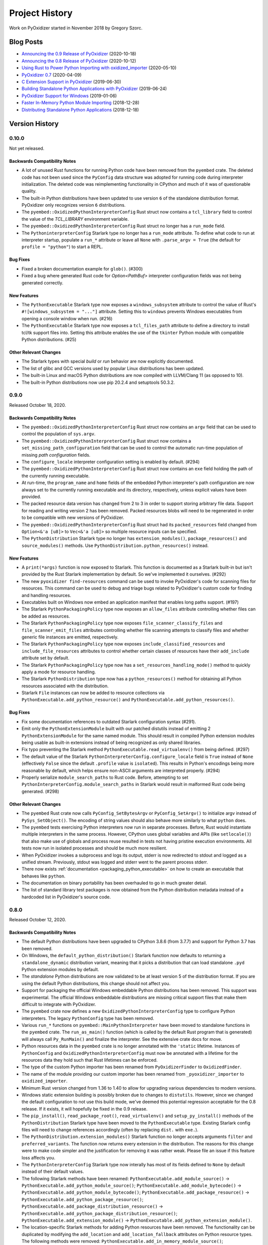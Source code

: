 .. _history:

===============
Project History
===============

Work on PyOxidizer started in November 2018 by Gregory Szorc.

Blog Posts
==========

* `Announcing the 0.9 Release of PyOxidizer <https://gregoryszorc.com/blog/2020/10/18/announcing-the-0.9-release-of-pyoxidizer/>`_ (2020-10-18)
* `Announcing the 0.8 Release of PyOxidizer <https://gregoryszorc.com/blog/2020/10/12/announcing-the-0.8-release-of-pyoxidizer/>`_ (2020-10-12)
* `Using Rust to Power Python Importing with oxidized_importer <https://gregoryszorc.com/blog/2020/05/10/using-rust-to-power-python-importing-with-oxidized_importer/>`_ (2020-05-10)
* `PyOxidizer 0.7 <https://gregoryszorc.com/blog/2020/04/09/pyoxidizer-0.7/>`_ (2020-04-09)
* `C Extension Support in PyOxidizer <https://gregoryszorc.com/blog/2019/06/30/c-extension-support-in-pyoxidizer/>`_ (2019-06-30)
* `Building Standalone Python Applications with PyOxidizer <https://gregoryszorc.com/blog/2019/06/24/building-standalone-python-applications-with-pyoxidizer>`_ (2019-06-24)
* `PyOxidizer Support for Windows <https://gregoryszorc.com/blog/2019/01/06/pyoxidizer-support-for-windows>`_ (2019-01-06)
* `Faster In-Memory Python Module Importing <https://gregoryszorc.com/blog/2018/12/28/faster-in-memory-python-module-importing>`_ (2018-12-28)
* `Distributing Standalone Python Applications <https://gregoryszorc.com/blog/2018/12/18/distributing-standalone-python-applications>`_ (2018-12-18)

.. _version_history:

Version History
===============

.. _version_0_10_0:

0.10.0
------

Not yet released.

Backwards Compatibility Notes
^^^^^^^^^^^^^^^^^^^^^^^^^^^^^

* A lot of unused Rust functions for running Python code have been
  removed from the ``pyembed`` crate. The deleted code has not been used
  since the ``PyConfig`` data structure was adopted for running code during
  interpreter initialization. The deleted code was reimplementing
  functionality in CPython and much of it was of questionable quality.
* The built-in Python distributions have been updated to use version
  ``6`` of the standalone distribution format. PyOxidizer only recognizes
  version ``6`` distributions.
* The ``pyembed::OxidizedPythonInterpreterConfig`` Rust struct now contains
  a ``tcl_library`` field to control the value of the `TCL_LIBRARY` environment
  variable.
* The ``pyembed::OxidizedPythonInterpreterConfig`` Rust struct no longer has
  a ``run_mode`` field.
* The ``PythoninterpreterConfig`` Starlark type no longer has a ``run_mode``
  attribute. To define what code to run at interpreter startup, populate a
  ``run_*`` attribute or leave all ``None`` with ``.parse_argv = True`` (the
  default for ``profile = "python"``) to start a REPL.

Bug Fixes
^^^^^^^^^

* Fixed a broken documentation example for ``glob()``. (#300)
* Fixed a bug where generated Rust code for `Option<PathBuf>` interpreter
  configuration fields was not being generated correctly.

New Features
^^^^^^^^^^^^

* The ``PythonExecutable`` Starlark type now exposes a
  ``windows_subsystem`` attribute to control the value of Rust's
  ``#![windows_subsystem = "..."]`` attribute. Setting this to ``windows``
  prevents Windows executables from opening a console window when run. (#216)
* The ``PythonExecutable`` Starlark type now exposes a ``tcl_files_path``
  attribute to define a directory to install tcl/tk support files into.
  Setting this attribute enables the use of the ``tkinter`` Python module
  with compatible Python distributions. (#25)

Other Relevant Changes
^^^^^^^^^^^^^^^^^^^^^^

* The Starlark types with special *build* or *run* behavior are now
  explicitly documented.
* The list of glibc and GCC versions used by popular Linux distributions
  has been updated.
* The built-in Linux and macOS Python distributions are now compiled with
  LLVM/Clang 11 (as opposed to 10).
* The built-in Python distributions now use pip 20.2.4 and setuptools 50.3.2.

.. _version_0_9_0:

0.9.0
-----

Released October 18, 2020.

Backwards Compatibility Notes
^^^^^^^^^^^^^^^^^^^^^^^^^^^^^

* The ``pyembed::OxidizedPythonInterpreterConfig`` Rust struct now contains
  an ``argv`` field that can be used to control the population of
  ``sys.argv``.
* The ``pyembed::OxidizedPythonInterpreterConfig`` Rust struct now contains
  a ``set_missing_path_configuration`` field that can be used to
  control the automatic run-time population of missing *path configuration*
  fields.
* The ``configure_locale`` interpreter configuration setting is enabled
  by default. (#294)
* The ``pyembed::OxidizedPythonInterpreterConfig`` Rust struct now contains
  an ``exe`` field holding the path of the currently running executable.
* At run-time, the ``program_name`` and ``home`` fields of the embedded
  Python interpreter's path configuration are now always set to the
  currently running executable and its directory, respectively, unless
  explicit values have been provided.
* The packed resource data version has changed from 2 to 3 in order to
  support storing arbitrary file data. Support for reading and writing
  version 2 has been removed. Packed resources blobs will need to be
  regenerated in order to be compatible with new versions of PyOxidizer.
* The ``pyembed::OxidizedPythonInterpreterConfig`` Rust struct had its
  ``packed_resources`` field changed from ``Option<&'a [u8]>`` to
  ``Vec<&'a [u8]>`` so multiple resource inputs can be specified.
* The ``PythonDistribution`` Starlark type no longer has
  ``extension_modules()``, ``package_resources()`` and ``source_modules()``
  methods. Use ``PythonDistribution.python_resources()`` instead.

New Features
^^^^^^^^^^^^

* A ``print(*args)`` function is now exposed to Starlark. This function is
  documented as a Starlark built-in but isn't provided by the Rust Starlark
  implementation by default. So we've implemented it ourselves. (#292)
* The new ``pyoxidizer find-resources`` command can be used to invoke
  PyOxidizer's code for scanning files for resources. This command can be
  used to debug and triage bugs related to PyOxidizer's custom code for
  finding and handling resources.
* Executables built on Windows now embed an application manifest that enables
  long paths support. (#197)
* The Starlark ``PythonPackagingPolicy`` type now exposes an ``allow_files``
  attribute controlling whether files can be added as resources.
* The Starlark ``PythonPackagingPolicy`` type now exposes
  ``file_scanner_classify_files`` and ``file_scanner_emit_files`` attributes
  controlling whether file scanning attempts to classify files and whether
  generic file instances are emitted, respectively.
* The Starlark ``PythonPackagingPolicy`` type now exposes
  ``include_classified_resources`` and ``include_file_resources`` attributes
  to control whether certain classes of resources have their ``add_include``
  attribute set by default.
* The Starlark ``PythonPackagingPolicy`` type now has a
  ``set_resources_handling_mode()`` method to quickly apply a mode for
  resource handling.
* The Starlark ``PythonDistribution`` type now has a ``python_resources()``
  method for obtaining all Python resources associated with the distribution.
* Starlark ``File`` instances can now be added to resource collections via
  ``PythonExecutable.add_python_resource()`` and
  ``PythonExecutable.add_python_resources()``.

Bug Fixes
^^^^^^^^^

* Fix some documentation references to outdated Starlark configuration
  syntax (#291).
* Emit only the ``PythonExtensionModule`` built with our patched distutils
  instead of emitting 2 ``PythonExtensionModule`` for the same named module.
  This should result in compiled Python extension modules being usable as
  built-in extensions instead of being recognized as only shared libraries.
* Fix typo preventing the Starlark method ``PythonExecutable.read_virtualenv()``
  from being defined. (#297)
* The default value of the Starlark ``PythonInterpreterConfig.configure_locale``
  field is ``True`` instead of ``None`` (effectively ``False`` since the
  default ``.profile`` value is ``isolated``). This results in Python's
  encodings being more reasonable by default, which helps ensure
  non-ASCII arguments are interpreted properly. (#294)
* Properly serialize ``module_search_paths`` to Rust code. Before, attempting
  to set ``PythonInterpreterConfig.module_search_paths`` in Starlark would
  result in malformed Rust code being generated. (#298)

Other Relevant Changes
^^^^^^^^^^^^^^^^^^^^^^

* The ``pyembed`` Rust crate now calls ``PyConfig_SetBytesArgv`` or
  ``PyConfig_SetArgv()`` to initialize argv instead of
  ``PySys_SetObject()``. The encoding of string values should also
  behave more similarly to what ``python`` does.
* The ``pyembed`` tests exercising Python interpreters now run in
  separate processes. Before, Rust would instantiate multiple interpreters
  in the same process. However, CPython uses global variables and APIs
  (like ``setlocale()``) that also make use of globals and process
  reuse resulted in tests not having pristine execution environments.
  All tests now run in isolated processes and should be much more
  resilient.
* When PyOxidizer invokes a subprocess and logs its output, stderr
  is now redirected to stdout and logged as a unified stream. Previously,
  stdout was logged and stderr went to the parent process stderr.
* There now exists :ref:`documentation <packaging_python_executable>`
  on how to create an executable that behaves like ``python``.
* The documentation on binary portability has been overhauled to go in
  much greater detail.
* The list of standard library test packages is now obtained from the
  Python distribution metadata instead of a hardcoded list in PyOxidizer's
  source code.

.. _version_0_8_0:

0.8.0
-----

Released October 12, 2020.

Backwards Compatibility Notes
^^^^^^^^^^^^^^^^^^^^^^^^^^^^^

* The default Python distributions have been upgraded to CPython
  3.8.6 (from 3.7.7) and support for Python 3.7 has been removed.
* On Windows, the ``default_python_distribution()`` Starlark function
  now defaults to returning a ``standalone_dynamic`` distribution
  variant, meaning that it picks a distribution that can load standalone
  ``.pyd`` Python extension modules by default.
* The *standalone* Python distributions are now validated to be at
  least version 5 of the distribution format. If you are using the
  default Python distributions, this change should not affect you.
* Support for packaging the official Windows embeddable Python
  distributions has been removed. This support was experimental.
  The official Windows embeddable distributions are missing critical
  support files that make them difficult to integrate with PyOxidizer.
* The ``pyembed`` crate now defines a new ``OxidizedPythonInterpreterConfig``
  type to configure Python interpreters. The legacy ``PythonConfig`` type
  has been removed.
* Various ``run_*`` functions on ``pyembed::MainPythonInterpreter`` have
  been moved to standalone functions in the ``pyembed`` crate. The
  ``run_as_main()`` function (which is called by the default Rust
  program that is generated) will always call ``Py_RunMain()`` and
  finalize the interpreter. See the extensive crate docs for move.
* Python resources data in the ``pyembed`` crate is no longer
  annotated with the ``'static`` lifetime. Instances of ``PythonConfig``
  and ``OxidizedPythonInterpreterConfig`` must now be annotated with
  a lifetime for the resources data they hold such that Rust lifetimes
  can be enforced.
* The type of the custom Python importer has been renamed from
  ``PyOxidizerFinder`` to ``OxidizedFinder``.
* The name of the module providing our custom importer has been renamed
  from ``_pyoxidizer_importer`` to ``oxidized_importer``.
* Minimum Rust version changed from 1.36 to 1.40 to allow for upgrading
  various dependencies to modern versions.
* Windows static extension building is possibly broken due to changes to
  ``distutils``. However, since we changed the default configuration to
  not use this build mode, we've deemed this potential regression acceptable
  for the 0.8 release. If it exists, it will hopefully be fixed in the 0.9
  release.
* The ``pip_install()``, ``read_package_root()``, ``read_virtualenv()`` and
  ``setup_py_install()`` methods of the ``PythonDistribution`` Starlark type
  have been moved to the ``PythonExecutable`` type. Existing Starlark config
  files will need to change references accordingly (often by replacing ``dist.``
  with ``exe.``).
* The ``PythonDistribution.extension_modules()`` Starlark function no
  longer accepts arguments ``filter`` and ``preferred_variants``. The
  function now returns every extension in the distribution. The reasons
  for this change were to make code simpler and the justification for
  removing it was rather weak. Please file an issue if this feature loss
  affects you.
* The ``PythonInterpreterConfig`` Starlark type now interally has most of
  its fields defined to ``None`` by default instead of their default values.
* The following Starlark methods have been renamed:
  ``PythonExecutable.add_module_source()`` ->
  ``PythonExecutable.add_python_module_source()``;
  ``PythonExecutable.add_module_bytecode()`` ->
  ``PythonExecutable.add_python_module_bytecode()``;
  ``PythonExecutable.add_package_resource()`` ->
  ``PythonExecutable.add_python_package_resource()``;
  ``PythonExecutable.add_package_distribution_resource()`` ->
  ``PythonExecutable.add_python_package_distribution_resource()``;
  ``PythonExecutable.add_extension_module()`` ->
  ``PythonExecutable.add_python_extension_module()``.
* The location-specific Starlark methods for adding Python resources
  have been removed. The functionality can be duplicated by modifying
  the ``add_location`` and ``add_location_fallback`` attributes on
  Python resource types. The following methods were removed:
  ``PythonExecutable.add_in_memory_module_source()``;
  ``PythonExecutable.add_filesystem_relative_module_source()``,
  ``PythonExecutable.add_in_memory_module_bytecode()``;
  ``PythonExecutable.add_filesystem_relative_module_bytecode()``;
  ``PythonExecutable.add_in_memory_package_resource()``;
  ``PythonExecutable.add_filesystem_relative_package_resource()``;
  ``PythonExecutable.add_in_memory_package_distribution_resource()``
  ``PythonExecutable.add_filesystem_relative_package_distribution_resource()``;
  ``PythonExecutable.add_in_memory_extension_module()``;
  ``PythonExecutable.add_filesystem_relative_extension_module()``;
  ``PythonExecutable.add_in_memory_python_resource()``;
  ``PythonExecutable.add_filesystem_relative_python_resource()``;
  ``PythonExecutable.add_in_memory_python_resources()``;
  ``PythonExecutable.add_filesystem_relative_python_resources()``.
* The Starlark ``PythonDistribution.to_python_executable()`` method
  no longer accepts the arguments ``extension_module_filter``,
  ``preferred_extension_module_variants``, ``include_sources``,
  ``include_resources``, and ``include_test``. All of this functionality
  has been replaced by the optional ``packaging_policy``, which accepts
  a ``PythonPackagingPolicy`` instance. The new type represents all
  settings influencing executable building and control over resources
  added to the executable.
* The Starlark type ``PythonBytecodeModule`` has been removed. Previously,
  this type was internally a request to convert Python module source into
  bytecode. The introduction of ``PythonPackagingPolicy`` and underlying
  abilities to derive bytecode from a Python source module instance when
  adding that resource type rendered this Starlark type redundant. There
  may still be the need for a Starlark type to represent actual Python
  module bytecode (not derived from source code at build/packaging time).
  However, this functionality did not exist before so the loss of this
  type is not a loss in functionality.
* The Starlark methods ``PythonExecutable.add_python_resource()`` and
  ``PythonExecutable.add_python_resources()`` no longer accept the
  arguments ``add_source_module``, ``add_bytecode_module``, and
  ``optimize_level``. Instead, set various ``add_*`` attributes on
  resource instances being passed into the methods to influence what
  happens when they are added.
* The Starlark methods ``PythonExecutable.add_python_module_source()``,
  ``PythonExecutable.add_python_module_bytecode()``,
  ``PythonExecutable.add_python_package_resource()``,
  ``PythonExecutable.add_python_package_distribution_resource()``, and
  ``PythonExecutable.add_python_extension_module()`` have been removed.
  The remaining ``PythonExecutable.add_python_resource()`` and
  ``PythonExecutable.add_python_resources()`` methods are capable of
  handling all resource types and should be used. Previous functionality
  available via argument passing on these methods can be accomplished
  by setting ``add_*`` attributes on individual Python resource objects.
* The Starlark type ``PythonSourceModule`` has been renamed to
  ``PythonModuleSource``.
* Serialized Python resources no longer rely on the ``flavor`` field
  to influence how they are loaded at run-time. Instead, the new
  ``is_*`` fields expressing individual type affinity are used. The
  ``flavor`` attributes from the ``OxidizedResource`` Python type
  has been removed since it does nothing.
* The packed resources data format version has been changed from 1 to 2.
  The parser has dropped support for reading version 1 files. Packed resources
  blobs will need to be written and read by the same version of the Rust
  crate to be compatible.
* The autogenerated Rust file containing the Python interpreter configuration
  now emits a ``pyembed::OxidizedPythonInterpreterConfig`` instance instead
  of ``pyembed::PythonConfig``. The new type is more powerful and what is
  actually used to initialize an embedded Python interpreter.
* The concept of a *resources policy* in Starlark has now largely been
  replaced by attributes denoting valid locations for resources.
* ``oxidized_importer.OxidizedResourceCollector.__init__()`` now
   accepts an ``allowed_locations`` argument instead of ``policy``.
* The ``PythonInterpreterConfig()`` constructor has been removed. Instances
  of this Starlark type are now created via
  ``PythonDistribution.make_python_interpreter_config()``. In addition,
  instances are mutated by setting attributes rather than passing
  perhaps dozens of arguments to a constructor function.
* The default build configuration for Windows no longer forces
  extension modules to be loaded from memory and materializes some
  extension modules as standalone files. This was done because some
  some extension modules weren't working when loaded from memory and the
  configuration caused lots of problems in the wild. The new default should
  be much more user friendly. To use the old settings, construct a custom
  ``PythonPackagingPolicy`` and set
  ``allow_in_memory_shared_library_loading = True`` and
  ``resources_location_fallback = None``.

New Features
^^^^^^^^^^^^

* Python distributions upgraded to CPython 3.8.6.
* CPython 3.9 distributions are now supported by passing
  ``python_version="3.9"`` to the ``default_python_distribution()`` Starlark
  function. CPython 3.8 is the default distribution version.
* Embedded Python interpreters are now managed via the
  `new apis <https://docs.python.org/3/c-api/init_config.htm>`_ defined
  by PEP-587. This gives us much more control over the configuration
  of interpreters.
* A ``FileManifest`` Starlark instance will now have its default
  ``pyoxidizer run`` executable set to the last added Python executable.
  Previously, it would only have a run target if there was a single executable
  file in the ``FileManifest``. If there were multiple executables or
  executable files (such as Python extension modules) a run target would
  not be available and ``pyoxidizer run`` would do nothing.
* Default Python distributions upgraded to version 5 of the
  standalone distribution format. This new format advertises much more
  metadata about the distribution, enabling PyOxidizer to take fewer
  guesses about how the distribution works and will help enable
  more features over time.
* The ``pyembed`` crate now exposes a new ``OxidizedPythonInterpreterConfig``
  type (and associated types) allowing configuration of every field
  supported by Python's interpreter configuration API.
* Resources data loaded by the ``pyembed`` crate can now have a
  non-``'static`` lifetime. This means that resources data can be
  more dynamically obtained (e.g. by reading a file). PyOxidizer does
  not yet support such mechanisms, however.
* ``OxidizedFinder`` instances can now be
  :ref:`constructed from Python code <oxidized_finder__new__>`.
  This means that a Python application can instantiate and install its
  own oxidized module importer.
* The resources indexed by ``OxidizedFinder`` instances are now
  representable to Python code as ``OxidizedResource`` instances. These
  types can be created, queried, and mutated by Python code. See
  :ref:`oxidized_resource` for the API.
* ``OxidizedFinder`` instances can now have custom ``OxidizedResource``
  instances registered against them. This means Python code can collect
  its own Python modules and register them with the importer. See
  :ref:`oxidized_finder_add_resource` for more.
* ``OxidizedFinder`` instances can now serialize indexed resources out
  to a ``bytes``. The serialized data can be loaded into a separate
  ``OxidizedFinder`` instance, perhaps in a different process. This
  facility enables the creation and reuse of packed resources data
  structures without having to use ``pyoxidizer`` to collect Python
  resources data.
* The types returned by ``OxidizedFinder.find_distributions()`` now
  implement ``entry_points``, allowing *entry points* to be discovered.
* The types returned by ``OxidizedFinder.find_distributions()`` now
  implement ``requires``, allowing package requirements to be discovered.
* ``OxidizedFinder`` is now able to load Python modules when only source
  code is provided. Previously, it required that bytecode be available.
* ``OxidizedFinder`` now implements ``iter_modules()``. This enables
  ``pkgutil.iter_modules()`` to return modules serviced by ``OxidizedFinder``.
* The ``PythonModuleSource`` Starlark type now exposes module source code
  via the ``source`` attribute.
* The ``PythonExecutable`` Starlark type now has a
  ``make_python_module_source()`` method to allow construction of
  ``PythonModuleSource`` instances.
* The ``PythonModuleSource`` Starlark type now has attributes
  ``add_include``, ``add_location``, ``add_location_fallback``,
  ``add_source``, ``add_bytecode_optimization_level_zero``,
  ``add_bytecode_optimization_level_one``, and
  ``add_bytecode_optimization_level_two`` to influence what happens
  when instances are added to to binaries.
* The Starlark methods for adding Python resources now accept an
  optional ``location`` argument for controlling the load location
  of the resource. This functionality replaces the prior functionality
  provided by location-specific APIs such as
  ``PythonExecutable.add_in_memory_python_resource()``. The following
  methods gained this argument:
  ``PythonExecutable.add_python_module_source()``;
  ``PythonExecutable.add_python_module_bytecode()``;
  ``PythonExecutable.add_python_package_resource()``;
  ``PythonExecutable.add_python_package_distribution_resource()``;
  ``PythonExecutable.add_python_extension_module()``;
  ``PythonExecutable.add_python_resource()``;
  ``PythonExecutable.add_python_resources()``.
* Starlark now has a ``PythonPackagingPolicy`` type to represent the
  collection of settings influencing how Python resources are packaged
  into binaries.
* The ``PythonDistribution`` Starlark type has gained a
  ``make_packaging_policy()`` method for obtaining the default
  ``PythonPackagingPolicy`` for that distribution.
* The ``PythonPackagingPolicy.register_resource_callback()`` method can
  be used to register a Starlark function that will be called whenever
  resources are created. The callback allows a single function to inspect
  and manipulate resources as they are created.
* Starlark types representing Python resources now expose an ``is_stdlib``
  attribute denoting whether they came from the Python distribution.
* The new ``PythonExecutable.pip_download()`` method will run ``pip download``
  to obtain Python wheels for the requested package(s). Those wheels will
  then be parsed for Python resources, which can be added to the executable.
* The Starlark function ``default_python_distribution()`` now accepts a
  ``python_version`` argument to control the *X.Y* version of Python to
  use.
* The ``PythonPackagingPolicy`` Starlark type now exposes a flag to
  control whether shared libraries can be loaded from memory.
* The ``PythonDistribution`` Starlark type now has a
  ``make_python_interpreter_config()`` method to obtain instances of
  ``PythonInterpreterConfig`` that are appropriate for that distribution.
* ``PythonInterpreterConfig`` Starlark types now expose attributes to query
  and mutate state. Nearly every setting exposed by Python's initialization
  API can be set.

Bug Fixes
^^^^^^^^^

* Fixed potential process crash due to illegal memory access when loading
  Python bytecode modules from the filesystem.
* Detection of Python bytecode files based on registered suffixes and
  cache tags is now more robust. Before, it was possible for modules to
  get picked up having the cache tag (e.g. ``cpython-38``) in the module
  name.
* In the custom Python importer, ``read_text()`` of distributions returned
  from ``find_distributions()`` now returns ``None`` on unknown file instead
  of raising ``IOError``. This matches the behavior of ``importlib.metadata``.
* The ``pyembed`` Rust project build script now reruns when the source
  Starlark file changes.
* Some Python resource types were improperly installed in the wrong
  relative directory. The buggy behavior has been fixed.
* Python extension modules and their shared library dependencies loaded from the
  filesystem should no longer have the library file suffix stripped when
  materialized on the filesystem.
* On Windows, the ``sqlite`` module can now be imported. Before, the system
  for serializing resources thought that ``sqlite`` was a shared library
  and not a Python module.
* The build script of the pyoxidizer crate now uses the ``git2`` crate to
  try to resolve the Git commit instead of relying on the ``git`` command.
  This should result in fewer cases where the commit was being identified
  as ``unknown``.
* ``$ORIGIN`` is properly expanded in ``sys.path``. (This was a regression
  during the development of version 0.8 and is not a regression from the
  0.7 release.)

Other Relevant Changes
^^^^^^^^^^^^^^^^^^^^^^

* The registration of the custom Python importer during interpreter
  initialization no longer relies on running custom frozen bytecode
  for the ``importlib._bootstrap_external`` Python module. This
  simplifies packaging and interpreter configuration a bit.
* Packaging documentation now gives more examples on how to use available
  Starlark packaging methods.
* The modified ``distutils`` files used when building statically linked
  extensions have been upgraded to those based on Python 3.8.3.
* The default ``pyoxidizer.bzl`` now has comments for the ``packaging_policy``
  argument to ``PythonDistribution.to_python_executable()``.
* The default ``pyoxidizer.bzl`` now uses ``add_python_resources()`` instead
  of ``add_in_memory_python_resources()``.
* The Rust Starlark crate was upgraded from version 0.2 to 0.3. There were
  numerous changes as part of this upgrade. While we think behavior should
  be mostly backwards compatible, there may be some slight changes in
  behavior. Please file issues if any odd behavior or regressions are
  observed.
* The configuration documentation was reorganized. The unified document
  for the complete API document (which was the largest single document)
  has been split into multiple documents.
* The serialized data structure for representing Python resources metadata
  and its data now allows resources to identify as multiple types. For
  example, a single resource can contain both Python module source/bytecode
  and a shared library.
* ``pyoxidizer --version`` now prints verbose information about where PyOxidizer
  was installed, what Git commit was used, and how the ``pyembed`` crate will
  be referenced. This should make it easier to help debug installation issues.
* The autogenerated/default Starlark configuration file now uses the ``install``
  target as the default build/run target. This allows extra files required
  by generated binaries to be available and for built binaries to be usable.

.. _version_0_7_0:

0.7.0
-----

Released April 9, 2020.

Backwards Compatibility Notes
^^^^^^^^^^^^^^^^^^^^^^^^^^^^^

* Packages imported from memory using PyOxidizer now set ``__path__`` with
  a value formed by joining the current executable's path with the package
  name. This mimics the behavior of ``zipimport``.
* Resolved Python resource names have changed behavior. See the note in the
  bug fixes section below.
* The ``PythonDistribution.to_python_executable()`` Starlark method has added
  a ``packaging_policy`` named argument as its 2nd argument / 1st named
  argument. If you were affected by this, you should add argument names to all
  arguments passed to this method.
* The default Rust project for built executables now builds executables such
  that dynamic symbols are exported from the executable. This change is
  necessary in order to support executables loading Python extension modules,
  which are shared libraries which need access to Python symbols defined
  in executables.
* The ``PythonResourceData`` Starlark type has been renamed to
  ``PythonPackageResource``.
* The ``PythonDistribution.resources_data()`` Starlark method has been
  renamed to ``PythonDistribution.package_resources()``.
* The ``PythonExecutable.to_embedded_data()`` Starlark method has been
  renamed to ``PythonExecutable.to_embedded_resources()``.
* The ``PythonEmbeddedData`` Starlark type has been renamed to
  ``PythonEmbeddedResources``.
* The format of Python resource data embedded in binaries has been completely
  rewritten. The separate modules and resource data structures have been merged
  into a single data structure. Embedded resources data can now express more
  primitives such as package distribution metadata and different bytecode
  optimization levels.
* The `pyembed` crate now has a *dev* dependency on the `pyoxidizer` crate in
  order to run tests.

Bug Fixes
^^^^^^^^^

* PyOxidizer's importer now always sets ``__path__`` on imported packages
  in accordance with Python's stated behavior (#51).
* The mechanism for resolving Python resource files from the filesystem has
  been rewritten. Before, it was possible for files like
  ``package/resources/foo.txt`` to be normalized to a (package, resource_name)
  tuple of `(package, resources.foo.txt)`, which was weird and not compatible
  with Python's resource loading mechanism. Resources in sub-directories should
  no longer encounter munging of directory separators to ``.``. In the above
  example, the resource path will now be expressed as
  ``(package, resources/foo.txt)``.
* Certain packaging actions are only performed once during building instead of
  twice. The user-visible impact of this change is that some duplicate log
  messages no longer appear.
* Added a missing `)` for `add_python_resources()` in auto-generated
  `pyoxidizer.bzl` files.

New Features
^^^^^^^^^^^^

* Python resource scanning now recognizes ``*.dist-info`` and ``*.egg-info``
  directories as package distribution metadata. Files within these directories
  are exposed to Starlark as :ref:`config_type_python_package_distribution_resource`
  instances. These resources can be added to the embedded resources payload
  and made available for loading from memory or the filesystem, just like
  any other resource. The custom Python importer implements ``get_distributions()``
  and returns objects that expose package distribution files. However,
  functionality of the returned *distribution* objects is not yet complete.
  See :ref:`packaging_importlib_metadata_compatibility` for details.
* The custom Python importer now implements ``get_data(path)``, allowing loading
  of resources from filesystem paths (#139).
* The ``PythonDistribution.to_python_executable()`` Starlark method now accepts
  a ``packaging_policy`` argument to control a policy and default behavior for
  resources on the produced executable. Using this argument, it is possible
  to control how resources should be materialized. For example, you can specify
  that resources should be loaded from memory if supported and from the filesystem
  if not. The argument can also be used to materialize the Python standard library
  on the filesystem, like how Python distributions typically work.
* Python resources can now be installed next to built binaries using the new
  Starlark functions ``PythonExecutable.add_filesystem_relative_module_source()``,
  ``PythonExecutable.add_filesystem_relative_module_bytecode()``,
  ``PythonExecutable.add_filesystem_relative_package_resource()``,
  ``PythonExecutable.add_filesystem_relative_extension_module()``,
  ``PythonExecutable.add_filesystem_relative_python_resource()``,
  ``PythonExecutable.add_filesystem_relative_package_distribution_resource()``,
  and ``PythonExecutable.add_filesystem_relative_python_resources()``. Unlike
  adding Python resources to ``FileManifest`` instances, Python resources added
  this way have their metadata serialized into the built executable. This allows
  the special Python module importer present in built binaries to service the
  ``import`` request without going through Python's default filesystem-based
  importer. Because metadata for the file-based Python resources is *frozen* into
  the application, Python has to do far less work at run-time to load resources,
  making operations faster. Resources loaded from the filesystem in this manner
  have attributes like ``__file__``, ``__cached__``, and ``__path__`` set,
  emulating behavior of the default Python importer. The custom import now also
  implements the ``importlib.abc.ExecutionLoader`` interface.
* Windows binaries can now import extension modules defined as shared libraries
  (e.g. ``.pyd`` files) from memory. PyOxidizer will detect ``.pyd`` files during
  packaging and embed them into the binary as resources. When the module
  is imported, the extension module/shared library is loaded from memory
  and initialized. This feature enables PyOxidizer to package pre-built
  extension modules (e.g. from Windows binary wheels published on PyPI)
  while still maintaining the property of a (mostly) self-contained
  executable.
* Multiple bytecode optimization levels can now be embedded in binaries.
  Previously, it was only possible to embed bytecode for a given module
  at a single optimization level.
* The ``default_python_distribution()`` Starlark function now accepts values
  ``standalone_static`` and ``standalone_dynamic`` to specify a *standalone*
  distribution that is either statically or dynamically linked.
* Support for parsing version 4 of the ``PYTHON.json`` distribution descriptor
  present in standalone Python distribution archives.
* Default Python distributions upgraded to CPython 3.7.7.

Other Relevant Changes
^^^^^^^^^^^^^^^^^^^^^^

* The directory for downloaded Python distributions in the build directory
  now uses a truncated SHA-256 hash instead of the full hash to help avoid
  path length limit issues (#224).
* The documentation for the ``pyembed`` crate has been moved out of the
  Sphinx documentation and into the Rust crate itself. Rendered docs can be
  seen by following the *Documentation* link at https://crates.io/crates/pyembed
  or by running ``cargo doc`` from a source checkout.

.. _version_0_6_0:

0.6.0
-----

Released February 12, 2020.

Backwards Compatibility Notes
^^^^^^^^^^^^^^^^^^^^^^^^^^^^^

* The ``default_python_distribution()`` Starlark function now accepts a ``flavor``
  argument denoting the distribution flavor.
* The ``pyembed`` crate no longer includes the auto-generated default configuration
  file. Instead, it is consumed by the application that instantiates a Python
  interpreter.
* Rust projects for the main executable now utilize and require a Cargo build script
  so metadata can be passed from ``pyembed`` to the project that is consuming it.
* The ``pyembed`` crate is no longer added to created Rust projects. Instead,
  the generated ``Cargo.toml`` will reference a version of the ``pyembed`` crate
  identical to the ``PyOxidizer`` version currently running. Or if ``pyoxidizer``
  is running from a Git checkout of the canonical ``PyOxidizer`` Git repository,
  a local filesystem path will be used.
* The fields of ``EmbeddedPythonConfig`` and ``pyembed::PythonConfig`` have been
  renamed and reordered to align with Python 3.8's config API naming. This was done
  for the Starlark type in version 0.5. We have made similar changes to 0.6 so
  naming is consistent across the various types.

Bug Fixes
^^^^^^^^^

* Module names without a ``.`` are now properly recognized when scanning the
  filesystem for Python resources and a package allow list is used (#223).
  Previously, if filtering scanned resources through an explicit list of allowed
  packages, the top-level module/package without a dot in its full name would not
  be passed through the filter.

New Features
^^^^^^^^^^^^

* The ``PythonDistribution()`` Starlark function now accepts a ``flavor`` argument
  to denote the distribution type. This allows construction of alternate distribution
  types.
* The ``default_python_distribution()`` Starlark function now accepts a
  ``flavor`` argument which can be set to ``windows_embeddable`` to return a
  distribution based on the zip file distributions published by the official
  CPython project.
* The ``pyembed`` crate and generated Rust projects now have various
  ``build-mode-*`` feature flags to control how build artifacts are built. See
  :ref:`rust_projects` for more.
* The ``pyembed`` crate can now be built standalone, without being bound to
  a specific ``PyOxidizer`` configuration.
* The ``register_target()`` Starlark function now accepts an optional
  ``default_build_script`` argument to define the default target when
  evaluating in *Rust build script* mode.
* The ``pyembed`` crate now builds against published ``cpython`` and
  ``python3-sys`` crates instead of a a specific Git commit.
* Embedded Python interpreters can now be configured to run a file specified
  by a filename. See the ``run_file`` argument of
  :ref:`config_type_python_interpreter_config`.

Other Relevant Changes
^^^^^^^^^^^^^^^^^^^^^^

* Rust internals have been overhauled to use traits to represent various types,
  namely Python distributions. The goal is to allow different Python
  distribution flavors to implement different logic for building binaries.
* The ``pyembed`` crate's ``build.rs`` has been tweaked so it can support
  calling out to ``pyoxidizer``. It also no longer has a build dependency
  on ``pyoxidizer``.

.. _version_0_5_1:

0.5.1
-----

Released January 26, 2020.

Bug Fixes
^^^^^^^^^

* Fixed bad Starlark example for building ``black`` in docs.
* Remove resources attached to packages that don't exist. (This was a
  regression in 0.5.)
* Warn on failure to annotate a package. (This was a regression in 0.5.)
* Building embedded Python resources now emits warnings when ``__file__``
  is seen. (This was a regression in 0.5.)
* Missing parent packages are now automatically added when constructing
  embedded resources. (This was a regression in 0.5.)

.. _version_0_5_0:

0.5.0
-----

Released January 26, 2020.

General Notes
^^^^^^^^^^^^^

This release of PyOxidizer is significant rewrite of the previous version.
The impetus for the rewrite is to transition from TOML to Starlark
configuration files. The new configuration file format should allow
vastly greater flexibility for building applications and will unlock a
world of new possibilities.

The transition to Starlark configuration files represented a shift from
static configuration to something more dynamic. This required refactoring
a ton of code.

As part of refactoring code, we took the opportunity to shore up lots
of the code base. PyOxidizer was the project author's first real Rust
project and a lot of bad practices (such as use of `.unwrap()`/panics)
were prevalent. The code mostly now has proper error handling. Another
new addition to the code is unit tests. While coverage still isn't
great, we now have tests performing meaningful packaging activities.
So regressions should hopefully be less common going forward.

Because of the scale of the rewritten code in this release, it is expected
that there are tons of bugs of regressions. This will likely be a transitional
release with a more robust release to follow.

Backwards Compatibility Notes
^^^^^^^^^^^^^^^^^^^^^^^^^^^^^

* Support for building distributions/installers has been temporarily dropped.
* Support for installing license files has been temporarily dropped.
* Python interpreter configuration setting names have been changed to reflect
  names from Python 3.8's interpreter initialization API.
* ``.egg-info`` directories are now ignored when scanning for Python resources
  on the filesystem (matching the behavior for ``.dist-info`` directories).
* The ``pyoxidizer init`` sub-command has been renamed to ``init-rust-project``.
* The ``pyoxidizer app-path`` sub-command has been removed.
* Support for building distributions has been removed.
* The minimum Rust version to build has been increased from 1.31 to
  1.36. This is mainly due to requirements from the ``starlark``
  crate. We could potentially reduce the minimum version requirements
  again with minimal changes to 3rd party crates.
* PyOxidizer configuration files are now
  `Starlark <https://github.com/bazelbuild/starlark>`_ instead of TOML
  files. The default file name is ``pyoxidizer.bzl`` instead of
  ``pyoxidizer.toml``. All existing configuration files will need to be
  ported to the new format.

Bug Fixes
^^^^^^^^^

* The ``repl`` run mode now properly exits with a non-zero exit code
  if an error occurs.
* Compiled C extensions now properly honor the ``ext_package`` argument
  passed to ``setup()``, resulting in extensions which properly have
  the package name in their extension name (#26).

New Features
^^^^^^^^^^^^

* A :ref:`config_glob` function has been added to config files to allow
  referencing existing files on the filesystem.
* The in-memory ``MetaPathFinder`` now implements ``find_module()``.
* A ``pyoxidizer init-config-file`` command has been implemented to create
  just a ``pyoxidizer.bzl`` configuration file.
* A ``pyoxidizer python-distribution-info`` command has been implemented
  to print information about a Python distribution archive.
* The ``EmbeddedPythonConfig()`` config function now accepts a
  ``legacy_windows_stdio`` argument to control the value of
  ``Py_LegacyWindowsStdioFlag`` (#190).
* The ``EmbeddedPythonConfig()`` config function now accepts a
  ``legacy_windows_fs_encoding`` argument to control the value of
  ``Py_LegacyWindowsFSEncodingFlag``.
* The ``EmbeddedPythonConfig()`` config function now accepts an ``isolated``
  argument to control the value of ``Py_IsolatedFlag``.
* The ``EmbeddedPythonConfig()`` config function now accepts a ``use_hash_seed``
  argument to control the value of ``Py_HashRandomizationFlag``.
* The ``EmbeddedPythonConfig()`` config function now accepts an ``inspect``
  argument to control the value of ``Py_InspectFlag``.
* The ``EmbeddedPythonConfig()`` config function now accepts an ``interactive``
  argument to control the value of ``Py_InteractiveFlag``.
* The ``EmbeddedPythonConfig()`` config function now accepts a ``quiet``
  argument to control the value of ``Py_QuietFlag``.
* The ``EmbeddedPythonConfig()`` config function now accepts a ``verbose``
  argument to control the value of ``Py_VerboseFlag``.
* The ``EmbeddedPythonConfig()`` config function now accepts a ``parser_debug``
  argument to control the value of ``Py_DebugFlag``.
* The ``EmbeddedPythonConfig()`` config function now accepts a ``bytes_warning``
  argument to control the value of ``Py_BytesWarningFlag``.
* The ``Stdlib()`` packaging rule now now accepts an optional ``excludes``
  list of modules to ignore. This is useful for removing unnecessary
  Python packages such as ``distutils``, ``pip``, and ``ensurepip``.
* The ``PipRequirementsFile()`` and ``PipInstallSimple()`` packaging rules
  now accept an optional ``extra_env`` dict of extra environment variables
  to set when invoking ``pip install``.
* The ``PipRequirementsFile()`` packaging rule now accepts an optional
  ``extra_args`` list of extra command line arguments to pass to
  ``pip install``.

Other Relevant Changes
^^^^^^^^^^^^^^^^^^^^^^

* PyOxidizer no longer requires a forked version of the ``rust-cpython``
  project (the ``python3-sys`` and ``cpython`` crates. All changes required
  by PyOxidizer are now present in the official project.

.. _version_0_4_0:

0.4.0
-----

Released October 27, 2019.

Backwards Compatibility Notes
^^^^^^^^^^^^^^^^^^^^^^^^^^^^^

* The ``setup-py-install`` packaging rule now has its ``package_path``
  evaluated relative to the PyOxidizer config file path rather than the
  current working directory.

Bug Fixes
^^^^^^^^^

* Windows now explicitly requires dynamic linking against ``msvcrt``.
  Previously, this wasn't explicit. And sometimes linking the final
  executable would result in unresolved symbol errors because the Windows
  Python distributions used external linkage of CRT symbols and for some
  reason Cargo wasn't dynamically linking the CRT.
* Read-only files in Python distributions are now made writable to avoid
  future permissions errors (#123).
* In-memory ``InspectLoader.get_source()`` implementation no longer errors
  due to passing a ``memoryview`` to a function that can't handle it (#134).
* In-memory ``ResourceReader`` now properly handles multiple resources (#128).

New Features
^^^^^^^^^^^^

* Added an ``app-path`` command that prints the path to a packaged
  application. This command can be useful for tools calling PyOxidizer,
  as it will emit the path containing the packaged files without forcing
  the caller to parse command output.
* The ``setup-py-install`` packaging rule now has an ``excludes`` option
  that allows ignoring specific packages or modules.
* ``.py`` files installed into app-relative locations now have corresponding
  ``.pyc`` bytecode files written.
* The ``setup-py-install`` packaging rule now has an ``extra_global_arguments``
  option to allow passing additional command line arguments to the ``setup.py``
  invocation.
* Packaging rules that invoke ``pip`` or ``setup.py`` will now set a
  ``PYOXIDIZER=1`` environment variable so Python code knows at packaging
  time whether it is running in the context of PyOxidizer.
* The ``setup-py-install`` packaging rule now has an ``extra_env`` option to
  allow passing additional environment variables to ``setup.py`` invocations.
* ``[[embedded_python_config]]`` now supports a ``sys_frozen`` flag to control
  setting ``sys.frozen = True``.
* ``[[embedded_python_config]]`` now supports a ``sys_meipass`` flag to control
  setting ``sys._MEIPASS = <exe directory>``.
* Default Python distribution upgraded to 3.7.5 (from 3.7.4). Various
  dependency packages also upgraded to latest versions.

All Other Relevant Changes
^^^^^^^^^^^^^^^^^^^^^^^^^^

* Built extension modules marked as app-relative are now embedded in the
  final binary rather than being ignored.

.. _version_0_3_0:

0.3.0
-----

Released on August 16, 2019.

Backwards Compatibility Notes
^^^^^^^^^^^^^^^^^^^^^^^^^^^^^

* The ``pyembed::PythonConfig`` struct now has an additional
  ``extra_extension_modules`` field.
* The default musl Python distribution now uses LibreSSL instead of
  OpenSSL. This should hopefully be an invisible change.
* Default Python distributions now use CPython 3.7.4 instead of 3.7.3.
* Applications are now built into directories named
  ``apps/<app_name>/<target>/<build_type>`` rather than
  ``apps/<app_name>/<build_type>``. This enables builds for multiple targets
  to coexist in an application's output directory.
* The ``program_name`` field from the ``[[embedded_python_config]]`` config
  section has been removed. At run-time, the current executable's path is
  always used when calling ``Py_SetProgramName()``.
* The format of embedded Python module data has changed. The ``pyembed`` crate
  and ``pyoxidizer`` versions must match exactly or else the ``pyembed`` crate
  will likely crash at run-time when parsing module data.

Bug Fixes
^^^^^^^^^

* The ``libedit`` extension variant for the ``readline`` extension should now
  link on Linux. Before, attempting to link a binary using this extension
  variant would result in missing symbol errors.
* The ``setup-py-install`` ``[[packaging_rule]]`` now performs actions to
  appease ``setuptools``, thus allowing installation of packages using
  ``setuptools`` to (hopefully) work without issue (#70).
* The ``virtualenv`` ``[[packaging_rule]]`` now properly finds the
  ``site-packages`` directory on Windows (#83).
* The ``filter-include`` ``[[packaging_rule]]`` no longer requires both
  ``files`` and ``glob_files`` be defined (#88).
* ``import ctypes`` now works on Windows (#61).
* The in-memory module importer now implements ``get_resource_reader()`` instead
  of ``get_resource_loader()``. (The CPython documentation steered us in the
  wrong direction - https://bugs.python.org/issue37459.)
* The in-memory module importer now correctly populates ``__package__`` in
  more cases than it did previously. Before, whether a module was a package
  was derived from the presence of a ``foo.bar`` module. Now, a module will be
  identified as a package if the file providing it is named ``__init__``. This
  more closely matches the behavior of Python's filesystem based importer. (#53)

New Features
^^^^^^^^^^^^

* The default Python distributions have been updated. Archives are generally
  about half the size from before. Tcl/tk is included in the Linux and macOS
  distributions (but PyOxidizer doesn't yet package the Tcl files).
* Extra extension modules can now be registered with ``PythonConfig`` instances.
  This can be useful for having the application embedding Python provide its
  own extension modules without having to go through Python build mechanisms
  to integrate those extension modules into the Python executable parts.
* Built applications now have the ability to detect and use ``terminfo``
  databases on the execution machine. This allows applications to interact
  with terminals properly. (e.g. the backspace key will now work in interactive
  ``pdb`` sessions). By default, applications on non-Windows platforms will
  look for ``terminfo`` databases at well-known locations and attempt to load
  them.
* Default Python distributions now use CPython 3.7.4 instead of 3.7.3.
* A warning is now emitted when a Python source file contains ``__file__``. This
  should help trace down modules using ``__file__``.
* Added 32-bit Windows distribution.
* New ``pyoxidizer distribution`` command for producing distributable artifacts
  of applications. Currently supports building tar archives and ``.msi`` and
  ``.exe`` installers using the WiX Toolset.
* Libraries required by C extensions are now passed into the linker as
  library dependencies. This should allow C extensions linked against
  libraries to be embedded into produced executables.
* ``pyoxidizer --verbose`` will now pass verbose to invoked ``pip`` and
  ``setup.py`` scripts. This can help debug what Python packaging tools are
  doing.

All Other Relevant Changes
^^^^^^^^^^^^^^^^^^^^^^^^^^

* The list of modules being added by the Python standard library is
  no longer printed during rule execution unless ``--verbose`` is used.
  The output was excessive and usually not very informative.

.. _version_0_2_0:

0.2.0
-----

Released on June 30, 2019.

Backwards Compatibility Notes
^^^^^^^^^^^^^^^^^^^^^^^^^^^^^
* Applications are now built into an ``apps/<appname>/(debug|release)``
  directory instead of ``apps/<appname>``. This allows debug and release
  builds to exist side-by-side.

Bug Fixes
^^^^^^^^^

* Extracted ``.egg`` directories in Python package directories should now have
  their resources detected properly and not as Python packages with the name
  ``*.egg``.
* ``site-packages`` directories are now recognized as Python resource package
  roots and no longer have their contents packaged under a ``site-packages``
  Python package.

New Features
^^^^^^^^^^^^

* Support for building and embedding C extensions on Windows, Linux, and macOS
  in many circumstances. See :ref:`status_extension_modules` for support status.
* ``pyoxidizer init`` now accepts a ``--pip-install`` option to pre-configure
  generated ``pyoxidizer.toml`` files with packages to install via ``pip``.
  Combined with the ``--python-code`` option, it is now possible to create
  ``pyoxidizer.toml`` files for a ready-to-use Python application!
* ``pyoxidizer`` now accepts a ``--verbose`` flag to make operations more
  verbose. Various low-level output is no longer printed by default and
  requires ``--verbose`` to see.

All Other Relevant Changes
^^^^^^^^^^^^^^^^^^^^^^^^^^

* Packaging now automatically creates empty modules for missing parent
  packages. This prevents a module from being packaged without its parent.
  This could occur with *namespace packages*, for example.
* ``pip-install-simple`` rule now passes ``--no-binary :all:`` to pip.
* Cargo packages updated to latest versions.

0.1.3
-----

Released on June 29, 2019.

Bug Fixes
^^^^^^^^^

* Fix Python refcounting bug involving call to ``PyImport_AddModule()`` when
  ``mode = module`` evaluation mode is used. The bug would likely lead to
  a segfault when destroying the Python interpreter. (#31)
* Various functionality will no longer fail when running ``pyoxidizer`` from
  a Git repository that isn't the canonical ``PyOxidizer`` repository. (#34)

New Features
^^^^^^^^^^^^

* ``pyoxidizer init`` now accepts a ``--python-code`` option to control which
  Python code is evaluated in the produced executable. This can be used to
  create applications that do not run a Python REPL by default.
* ``pip-install-simple`` packaging rule now supports ``excludes`` for excluding
  resources from packaging. (#21)
* ``pip-install-simple`` packaging rule now supports ``extra_args`` for adding
  parameters to the pip install command. (#42)

All Relevant Changes
^^^^^^^^^^^^^^^^^^^^

* Minimum Rust version decreased to 1.31 (the first Rust 2018 release). (#24)
* Added CI powered by Azure Pipelines. (#45)
* Comments in auto-generated ``pyoxidizer.toml`` have been tweaked to
  improve understanding. (#29)

0.1.2
-----

Released on June 25, 2019.

Bug Fixes
^^^^^^^^^

* Honor ``HTTP_PROXY`` and ``HTTPS_PROXY`` environment variables when
  downloading Python distributions. (#15)
* Handle BOM when compiling Python source files to bytecode. (#13)

All Relevant Changes
^^^^^^^^^^^^^^^^^^^^

* ``pyoxidizer`` now verifies the minimum Rust version meets requirements
  before building.

0.1.1
-----

Released on June 24, 2019.

Bug Fixes
^^^^^^^^^

* ``pyoxidizer`` binaries built from crates should now properly
  refer to an appropriate commit/tag in PyOxidizer's canonical Git
  repository in auto-generated ``Cargo.toml`` files. (#11)

0.1
---

Released on June 24, 2019. This is the initial formal release of PyOxidizer.
The first ``pyoxidizer`` crate was published to ``crates.io``.

New Features
^^^^^^^^^^^^

* Support for building standalone, single file executables embedding Python
  for 64-bit Windows, macOS, and Linux.
* Support for importing Python modules from memory using zero-copy.
* Basic Python packaging support.
* Support for jemalloc as Python's memory allocator.
* ``pyoxidizer`` CLI command with basic support for managing project
  lifecycle.
